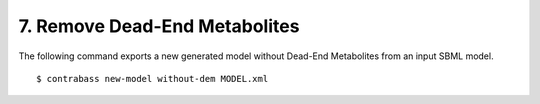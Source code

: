 
7. Remove Dead-End Metabolites
====================================

The following command exports a new generated model without Dead-End Metabolites from an input SBML model.

::

    $ contrabass new-model without-dem MODEL.xml

